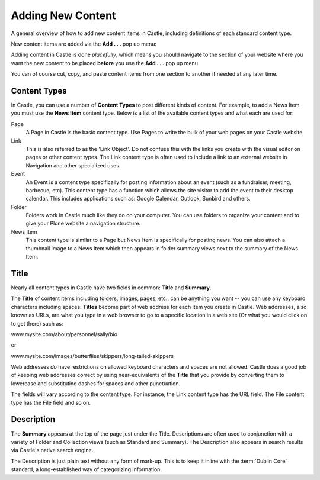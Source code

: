 Adding New Content 
==================



A general overview of how to add new content items in Castle, including definitions of each standard content type.

New content items are added via the **Add . . .** pop up menu:

.. image:: Add.png

.. .. code:: robotframework
      :class: hidden

   *** Test Cases ***

   Show add new content menu
       Go to  ${PLONE_URL}

       Wait until element is visible
       ...  css=span.icon-plone-contentmenu-factories
       Click element  css=span.icon-plone-contentmenu-factories

       Wait until element is visible
       ...  css=#plone-contentmenu-factories li.plone-toolbar-submenu-header

       Mouse over  document
       Update element style  portal-footer  display  none

       Capture and crop page screenshot
       ...  ${CURDIR}/../../_robot/adding-content_add-menu.png
       ...  css=div.plone-toolbar-container
       ...  css=#plone-contentmenu-factories ul

.. .. figure:: ../../_robot/adding-content_add-menu.png
      :align: center
      :alt: add-new-menu.png

Adding content in Castle is done *placefully*, which means you should navigate to the section of your website where you want the new content to be placed **before** you use the **Add . . .** pop up menu.

You can of course cut, copy, and paste content items from one section to another if needed at any later time.

Content Types
-------------

In Castle, you can use a number of **Content Types** to post different kinds of content.
For example, to add a News Item you must use the **News Item** content type.
Below is a list of the available content types and what each are used for:

Page
    A Page in Castle is the basic content type.
    Use Pages to write the bulk of your web pages on your Castle website.
Link
    This is also referred to as the 'Link Object'. Do not confuse this with the links you create with the visual editor on pages or other content types.
    The Link content type is often used to include a link to an external website in Navigation and other specialized uses.
Event
    An Event is a content type specifically for posting information about an event (such as a fundraiser, meeting, barbecue, etc).
    This content type has a function which allows the site visitor to add the event to their desktop calendar. This includes applications such as: Google Calendar, Outlook, Sunbird and others.
Folder
    Folders work in Castle much like they do on your computer. You can use folders to organize your content and to give your Plone website a navigation structure.
News Item
    This content type is similar to a Page but News Item is specifically for posting news. You can also attach a thumbnail image to a News Item which then appears in folder summary views next to the summary of the News Item.


Title
-----

Nearly all content types in Castle have two fields in common: **Title** and **Summary**.

The **Title** of content items including folders, images, pages, etc., can be anything you want -- you can use any keyboard characters including spaces.
**Titles** become part of web address for each item you create in Castle.
Web addresses, also known as URLs, are what you type in a web browser to go to a specific location in a web site (Or what you would click on to get there) such as:

www.mysite.com/about/personnel/sally/bio

or

www.mysite.com/images/butterflies/skippers/long-tailed-skippers

Web addresses *do* have restrictions on allowed keyboard characters and spaces are not allowed. Castle does a good job of keeping web addresses correct by using near-equivalents of the **Title** that you provide by converting them to lowercase and substituting dashes for spaces and other punctuation.

The fields will vary according to the content type.  For instance, the Link content type has the URL field.  The File content type has the File field and so on.

Description
-----------

The **Summary** appears at the top of the page just under the Title.
Descriptions are often used to conjunction with a variety of Folder and Collection views (such as Standard and Summary).
The Description also appears in search results via Castle's native search engine.

The Description is just plain text without any form of mark-up. This is to keep it inline with the :term:`Dublin Core` standard, a long-established way of categorizing information.
